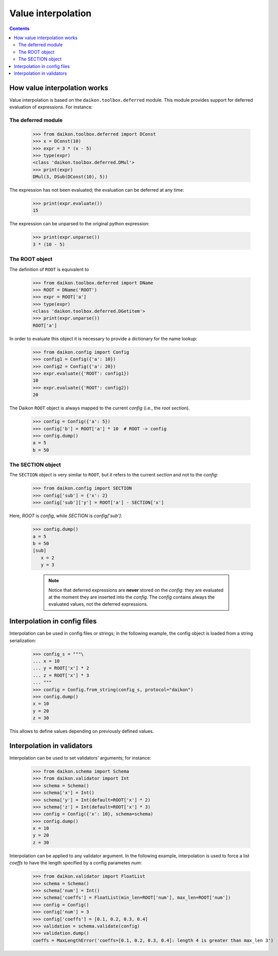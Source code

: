 .. _intro:

=====================
 Value interpolation
=====================

.. contents::

How value interpolation works
=============================

Value interpolation is based on the ``daikon.toolbox.deferred`` module. This module provides support for deferred evaluation of expressions. For instance:

The deferred module
-------------------

 >>> from daikon.toolbox.deferred import DConst
 >>> x = DConst(10)
 >>> expr = 3 * (x - 5)
 >>> type(expr)
 <class 'daikon.toolbox.deferred.DMul'>
 >>> print(expr)
 DMul(3, DSub(DConst(10), 5))

The expression has not been evaluated; the evaluation can be deferred at any time:

 >>> print(expr.evaluate())
 15

The expression can be unparsed to the original python expression:

 >>> print(expr.unparse())
 3 * (10 - 5)

The ROOT object
---------------

The definition of ``ROOT`` is equivalent to

 >>> from daikon.toolbox.deferred import DName
 >>> ROOT = DName('ROOT')
 >>> expr = ROOT['a']
 >>> type(expr)
 <class 'daikon.toolbox.deferred.DGetitem'>
 >>> print(expr.unparse())
 ROOT['a']

In order to evaluate this object it is necessary to provide a dictionary for the name lookup:

 >>> from daikon.config import Config
 >>> config1 = Config({'a': 10})
 >>> config2 = Config({'a': 20})
 >>> expr.evaluate({'ROOT': config1})
 10
 >>> expr.evaluate({'ROOT': config2})
 20

The Daikon ``ROOT`` object is always mapped to the current *config* (i.e., the *root section*).

 >>> config = Config({'a': 5})
 >>> config['b'] = ROOT['a'] * 10  # ROOT -> config
 >>> config.dump()
 a = 5
 b = 50

The SECTION object
------------------

The ``SECTION`` object is very similar to ``ROOT``, but it refers to the current *section* and not to the *config*:

 >>> from daikon.config import SECTION
 >>> config['sub'] = {'x': 2}
 >>> config['sub']['y'] = ROOT['a'] - SECTION['x']

Here, *ROOT* is *config*, while *SECTION* is *config['sub']*:

 >>> config.dump()
 a = 5
 b = 50
 [sub]
    x = 2
    y = 3

    .. note::

        Notice that deferred expressions are **never** stored on the *config*: they are evaluated at the moment they are inserted into the *config*.
        The *config* contains always the evaluated values, not the deferred expressions.

Interpolation in config files
=============================

Interpolation can be used in config files or strings; in the following example, the config object is loaded from a string serialization:

 >>> config_s = """\
 ... x = 10
 ... y = ROOT['x'] * 2
 ... z = ROOT['x'] * 3
 ... """
 >>> config = Config.from_string(config_s, protocol="daikon")
 >>> config.dump()
 x = 10
 y = 20
 z = 30

This allows to define values depending on previously defined values. 

Interpolation in validators
===========================

Interpolation can be used to set validators' arguments; for instance:

 >>> from daikon.schema import Schema
 >>> from daikon.validator import Int
 >>> schema = Schema()
 >>> schema['x'] = Int()
 >>> schema['y'] = Int(default=ROOT['x'] * 2)
 >>> schema['z'] = Int(default=ROOT['x'] * 3)
 >>> config = Config({'x': 10}, schema=schema)
 >>> config.dump()
 x = 10
 y = 20
 z = 30

Interpolation can be applied to any validator argument. In the following example, interpolation is used to force a list *coeffs* to have the length specified by a config parametes *num*:

 >>> from daikon.validator import FloatList
 >>> schema = Schema()
 >>> schema['num'] = Int()
 >>> schema['coeffs'] = FloatList(min_len=ROOT['num'], max_len=ROOT['num'])
 >>> config = Config()
 >>> config['num'] = 3
 >>> config['coeffs'] = [0.1, 0.2, 0.3, 0.4]
 >>> validation = schema.validate(config)
 >>> validation.dump()
 coeffs = MaxLengthError('coeffs=[0.1, 0.2, 0.3, 0.4]: length 4 is greater than max_len 3')


